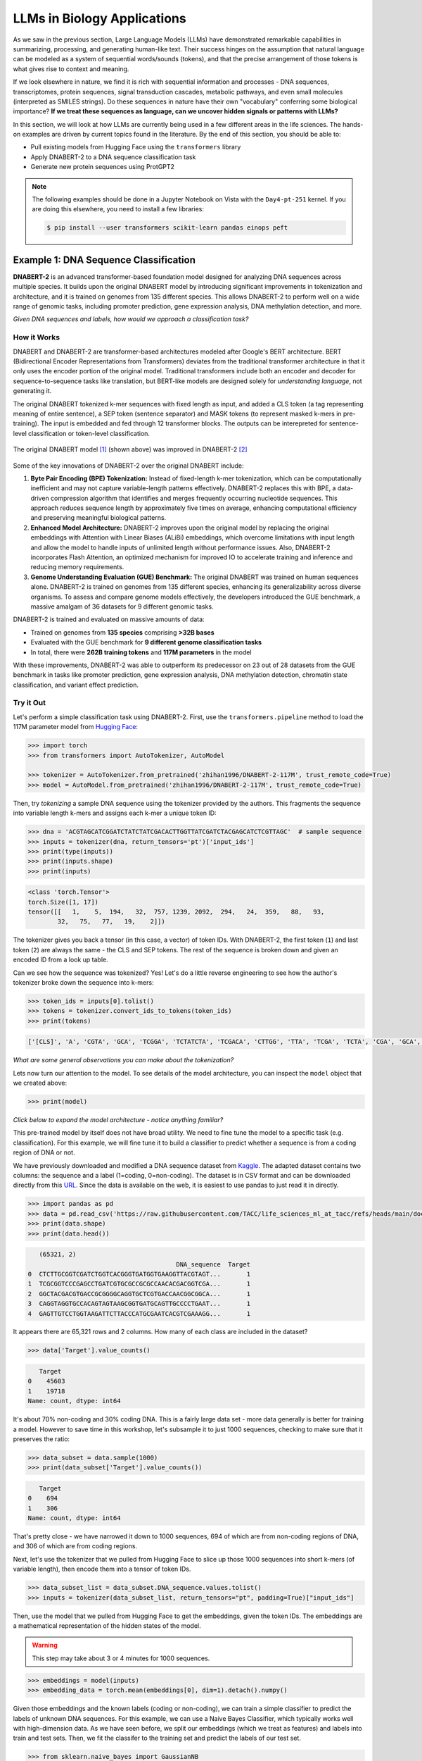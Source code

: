LLMs in Biology Applications
============================

As we saw in the previous section, Large Language Models (LLMs) have demonstrated remarkable
capabilities in summarizing, processing, and generating human-like text. Their success hinges on the
assumption that natural language can be modeled as a system of sequential words/sounds (tokens), and
that the precise arrangement of those tokens is what gives rise to context and meaning.

If we look elsewhere in nature, we find it is rich with sequential information and processes - DNA
sequences, transcriptomes, protein sequences, signal transduction cascades, metabolic pathways, and
even small molecules (interpreted as SMILES strings). Do these sequences in nature have their own
"vocabulary" conferring some biological importance? **If we treat these sequences as language, can
we uncover hidden signals or patterns with LLMs?**

In this section, we will look at how LLMs are currently being used in a few different areas in the
life sciences. The hands-on examples are driven by current topics found in the literature. By the
end of this section, you should be able to:

* Pull existing models from Hugging Face using the ``transformers`` library
* Apply DNABERT-2 to a DNA sequence classification task
* Generate new protein sequences using ProtGPT2

.. note:: 

   The following examples should be done in a Jupyter Notebook on Vista with the ``Day4-pt-251``
   kernel. If you are doing this elsewhere, you need to install a few libraries:

   .. code-block:: console

       $ pip install --user transformers scikit-learn pandas einops peft


Example 1: DNA Sequence Classification
--------------------------------------

**DNABERT-2** is an advanced transformer-based foundation model designed for analyzing DNA sequences
across multiple species. It builds upon the original DNABERT model by introducing significant
improvements in tokenization and architecture, and it is trained on genomes from 135 different
species. This allows DNABERT-2 to perform well on a wide range of genomic tasks, including promoter
prediction, gene expression analysis, DNA methylation detection, and more.

*Given DNA sequences and labels, how would we approach a classification task?*

How it Works
^^^^^^^^^^^^

DNABERT and DNABERT-2 are transformer-based architectures modeled after Google's BERT architecture.
BERT (Bidirectional Encoder Representations from Transformers) deviates from the traditional 
transformer architecture in that it only uses the encoder portion of the original model. Traditional
transformers include both an encoder and decoder for sequence-to-sequence tasks like translation,
but BERT-like models are designed solely for *understanding language*, not generating it.

The original DNABERT tokenized k-mer sequences with fixed length as input, and added a CLS token (a
tag representing meaning of entire sentence), a SEP token (sentence separator) and MASK tokens (to
represent masked k-mers in pre-training). The input is embedded and fed through 12 transformer
blocks. The outputs can be interepreted for sentence-level classification or token-level
classification.

.. figure:: ./images/dnabert_model.png
   :width: 800
   :align: center

   The original DNABERT model [1]_ (shown above) was improved in DNABERT-2 [2]_


Some of the key innovations of DNABERT-2 over the original DNABERT include:

1. **Byte Pair Encoding (BPE) Tokenization:** Instead of fixed-length k-mer tokenization, which can
   be computationally inefficient and may not capture variable-length patterns effectively.
   DNABERT-2 replaces this with BPE, a data-driven compression algorithm that identifies and merges
   frequently occurring nucleotide sequences. This approach reduces sequence length by approximately
   five times on average, enhancing computational efficiency and preserving meaningful biological
   patterns.

2. **Enhanced Model Architecture:** DNABERT-2 improves upon the original model by replacing the
   original embeddings with Attention with Linear Biases (ALiBi) embeddings, which overcome
   limitations with input length and allow the model to handle inputs of unlimited length without
   performance issues. Also, DNABERT-2 incorporates Flash Attention, an optimized mechanism for 
   improved IO to accelerate training and inference and reducing memory requirements.

3. **Genome Understanding Evaluation (GUE) Benchmark:** The original DNABERT was trained on human
   sequences alone. DNABERT-2 is trained on genomes from 135 different species, enhancing its
   generalizability across diverse organisms. To assess and compare genome models effectively, the
   developers introduced the GUE benchmark, a massive amalgam of 36 datasets for 9 different genomic
   tasks.


DNABERT-2 is trained and evaluated on massive amounts of data:

* Trained on genomes from **135 species** comprising **>32B bases**
* Evaluated with the GUE benchmark for **9 different genome classification tasks**
* In total, there were **262B training tokens** and **117M parameters** in the model

With these improvements, DNABERT-2 was able to outperform its predecessor on 23 out of 28 datasets 
from the GUE benchmark in tasks like promoter prediction, gene expression analysis, DNA methylation
detection, chromatin state classification, and variant effect prediction.


Try it Out
^^^^^^^^^^

Let's perform a simple classification task using DNABERT-2. First, use the ``transformers.pipeline``
method to load the 117M parameter model from
`Hugging Face <https://huggingface.co/zhihan1996/DNABERT-2-117M>`__:

.. code-block:: python

   >>> import torch
   >>> from transformers import AutoTokenizer, AutoModel

   >>> tokenizer = AutoTokenizer.from_pretrained('zhihan1996/DNABERT-2-117M', trust_remote_code=True)
   >>> model = AutoModel.from_pretrained('zhihan1996/DNABERT-2-117M', trust_remote_code=True)

Then, try *tokenizing* a sample DNA sequence using the tokenizer provided by the authors. This
fragments the sequence into variable length k-mers and assigns each k-mer a unique token ID:

.. code-block:: python

   >>> dna = 'ACGTAGCATCGGATCTATCTATCGACACTTGGTTATCGATCTACGAGCATCTCGTTAGC'  # sample sequence
   >>> inputs = tokenizer(dna, return_tensors='pt')['input_ids']
   >>> print(type(inputs))
   >>> print(inputs.shape)
   >>> print(inputs)

.. code-block:: text

   <class 'torch.Tensor'>
   torch.Size([1, 17])
   tensor([[   1,    5,  194,   32,  757, 1239, 2092,  294,   24,  359,   88,   93,
           32,   75,   77,   19,    2]])

The tokenizer gives you back a tensor (in this case, a vector) of token IDs. With DNABERT-2, the
first token (``1``) and last token (``2``) are always the same - the CLS and SEP tokens. The rest of
the sequence is broken down and given an encoded ID from a look up table.

Can we see how the sequence was tokenized? Yes! Let's do a little reverse engineering to see how
the author's tokenizer broke down the sequence into k-mers:

.. code-block:: python

   >>> token_ids = inputs[0].tolist()
   >>> tokens = tokenizer.convert_ids_to_tokens(token_ids)
   >>> print(tokens)

.. code-block:: text

   ['[CLS]', 'A', 'CGTA', 'GCA', 'TCGGA', 'TCTATCTA', 'TCGACA', 'CTTGG', 'TTA', 'TCGA', 'TCTA', 'CGA', 'GCA', 'TCTC', 'GTTA', 'GC', '[SEP]']

*What are some general observations you can make about the tokenization?*

Lets now turn our attention to the model. To see details of the model architecture, you can inspect
the ``model`` object that we created above: 

.. code-block:: python

   >>> print(model)

*Click below to expand the model architecture - notice anything familiar?*

.. toggle::

   .. code-block:: text

      BertModel(
        (embeddings): BertEmbeddings(
          (word_embeddings): Embedding(4096, 768)
          (token_type_embeddings): Embedding(2, 768)
          (LayerNorm): LayerNorm((768,), eps=1e-12, elementwise_affine=True)
          (dropout): Dropout(p=0.1, inplace=False)
        )
        (encoder): BertEncoder(
          (layer): ModuleList(
            (0-11): 12 x BertLayer(
              (attention): BertUnpadAttention(
                (self): BertUnpadSelfAttention(
                  (dropout): Dropout(p=0.0, inplace=False)
                  (Wqkv): Linear(in_features=768, out_features=2304, bias=True)
                )
                (output): BertSelfOutput(
                  (dense): Linear(in_features=768, out_features=768, bias=True)
                  (LayerNorm): LayerNorm((768,), eps=1e-12, elementwise_affine=True)
                  (dropout): Dropout(p=0.1, inplace=False)
                )
              )
              (mlp): BertGatedLinearUnitMLP(
                (gated_layers): Linear(in_features=768, out_features=6144, bias=False)
                (act): GELU(approximate='none')
                (wo): Linear(in_features=3072, out_features=768, bias=True)
                (dropout): Dropout(p=0.1, inplace=False)
                (layernorm): LayerNorm((768,), eps=1e-12, elementwise_affine=True)
              )
            )
          )
        )
        (pooler): BertPooler(
          (dense): Linear(in_features=768, out_features=768, bias=True)
          (activation): Tanh()
        )
      )

This pre-trained model by itself does not have broad utility. We need to fine tune the model to a 
specific task (e.g. classification). For this example, we will fine tune it to build a classifier
to predict whether a sequence is from a coding region of DNA or not.

We have previously downloaded and modified a DNA sequence dataset from
`Kaggle <https://www.kaggle.com/datasets/adnanyaramis/coding-noncoding-dna-sequences>`_. The adapted
dataset contains two columns: the sequence and a label (1=coding, 0=non-coding). The dataset is in
CSV format and can be downloaded directly from this
`URL <https://raw.githubusercontent.com/TACC/life_sciences_ml_at_tacc/refs/heads/main/docs/section5/files/Coding_NonCoding_DNA_Sequences.csv>`_.
Since the data is available on the web, it is easiest to use pandas to just read it in directly.

.. code-block:: python

   >>> import pandas as pd
   >>> data = pd.read_csv('https://raw.githubusercontent.com/TACC/life_sciences_ml_at_tacc/refs/heads/main/docs/section5/files/Coding_NonCoding_DNA_Sequences.csv')
   >>> print(data.shape)
   >>> print(data.head())

.. code-block:: text

      (65321, 2)
                                           DNA_sequence  Target
   0  CTCTTGCGGTCGATCTGGTCACGGGTGATGGTGAAGGTTACGTAGT...       1
   1  TCGCGGTCCCGAGCCTGATCGTGCGCCGCGCCAACACGACGGTCGA...       1
   2  GGCTACGACGTGACCGCGGGGCAGGTGCTCGTGACCAACGGCGGCA...       1
   3  CAGGTAGGTGCCACAGTAGTAAGCGGTGATGCAGTTGCCCCTGAAT...       1
   4  GAGTTGTCCTGGTAAGATTCTTACCCATGCGAATCACGTCGAAAGG...       1

It appears there are 65,321 rows and 2 columns. How many of each class are included in the dataset?

.. code-block:: python

   >>> data['Target'].value_counts()

.. code-block:: text

      Target
   0    45603
   1    19718
   Name: count, dtype: int64

It's about 70% non-coding and 30% coding DNA. This is a fairly large data set - more data generally
is better for training a model. However to save time in this workshop, let's subsample it to just
1000 sequences, checking to make sure that it preserves the ratio:

.. code-block:: python
   
   >>> data_subset = data.sample(1000)
   >>> print(data_subset['Target'].value_counts())

.. code-block:: text

      Target
   0    694
   1    306
   Name: count, dtype: int64

That's pretty close - we have narrowed it down to 1000 sequences, 694 of which are from non-coding
regions of DNA, and 306 of which are from coding regions. 

Next, let's use the tokenizer that we pulled from Hugging Face to slice up those 1000 sequences into
short k-mers (of variable length), then encode them into a tensor of token IDs. 


.. code-block:: python

   >>> data_subset_list = data_subset.DNA_sequence.values.tolist() 
   >>> inputs = tokenizer(data_subset_list, return_tensors="pt", padding=True)["input_ids"]


Then, use the model that we pulled from Hugging Face to get the embeddings, given the token IDs.
The embeddings are a mathematical representation of the hidden states of the model. 

.. warning::

   This step may take about 3 or 4 minutes for 1000 sequences.


.. code-block:: python

   >>> embeddings = model(inputs)
   >>> embedding_data = torch.mean(embeddings[0], dim=1).detach().numpy()


Given those embeddings and the known labels (coding or non-coding), we can train a simple classifier
to predict the labels of unknown DNA sequences. For this example, we can use a Naive Bayes
Classifier, which typically works well with high-dimension data. As we have seen before, we split
our embeddings (which we treat as features) and labels into train and test sets. Then, we fit the
classifer to the training set and predict the labels of our test set.

.. code-block:: python

   >>> from sklearn.naive_bayes import GaussianNB
   >>> from sklearn.model_selection import train_test_split

   >>> X_train, X_test, y_train, y_test = train_test_split(embedding_data, data_subset.Target, test_size=0.3, stratify=data_subset.Target, random_state=1)
   >>> gnb = GaussianNB()
   >>> y_pred = gnb.fit(X_train, y_train).predict(X_test)


How did we do?

.. code-block:: python

   >>> from sklearn.metrics import classification_report

   >>> print(f"Performance on TEST\n*******************\n{classification_report(y_test, gnb.predict(X_test))}")
   >>> print(f"Performance on TRAIN\n********************\n{classification_report(y_train, gnb.predict(X_train))}")

.. code-block:: text

   Performance on TEST
   *******************
                 precision    recall  f1-score   support
   
              0       0.83      0.69      0.76       214
              1       0.46      0.65      0.54        86
   
       accuracy                           0.68       300
      macro avg       0.65      0.67      0.65       300
   weighted avg       0.72      0.68      0.69       300
   
   Performance on TRAIN
   ********************
                 precision    recall  f1-score   support
   
              0       0.86      0.71      0.78       500
              1       0.49      0.71      0.58       200
   
       accuracy                           0.71       700
      macro avg       0.68      0.71      0.68       700
   weighted avg       0.76      0.71      0.72       700


Accuracy of 0.68 is not great - but this is using the embeddings alone as our features. Could we get
a better outcome if we trained over all ~65K sequences? Can we get a
better outcome if we fine tune the original DNABERT-2 model that was previously trained on
**32B bases**, and then use their baked-in sequence classifier?

.. toggle::

   .. note::
   
      You can also give it just one sequence for classification. For example, give it the sequence from 
      above:
   
      .. code-block:: python
      
         >>> dna = 'ACGTAGCATCGGATCTATCTATCGACACTTGGTTATCGATCTACGAGCATCTCGTTAGC'
         >>> dna_tokenized = tokenizer(dna, return_tensors='pt')['input_ids']
         >>> dna_embedded = model(dna_tokenized)
         >>> dna_embedded_data = torch.mean(dna_embedded[0], dim=1).detach().numpy()
         >>> pred=gnb.predict(dna_embedded_data)
         >>> print(pred)
      
      .. code-block:: text
      
         [0]


Rather than trying to run all of the Python code required for this in the Jupyter notebook, a quick
check of the author's `GitHub repo <https://github.com/MAGICS-LAB/DNABERT_2>`_ shows they wrote a 
convenient script to do exactly what we want to do - fine tune their model with our input sequences
for a classification task.

In order to run their script, we just need to clone their GitHub repo, and prepare three input
files: ``train.csv``, ``test.csv``, and ``dev.csv`` (this last one is what they call their 
validation set).

We can prepare those three files by sub-sampling our 1000-sequence subset:

.. code-block:: python

   >>> import os
   >>> scratch = os.environ.get('SCRATCH')
   >>> os.mkdir(f'{scratch}/sample_data_for_dnabert2')

   >>> data_subset.iloc[:600].to_csv(f'{scratch}/sample_data_for_dnabert2/train.csv', index=False)
   >>> data_subset.iloc[600:750].to_csv(f'{scratch}/sample_data_for_dnabert2/dev.csv', index=False)
   >>> data_subset.iloc[750:].to_csv(f'{scratch}/sample_data_for_dnabert2/test.csv', index=False)

*Does anyone see any potential problems with this approach?*

Next, open up a terminal from Jypyter Lab and clone the DNABERT-2 GitHub repo:

.. code-block:: console

   [gh]$ cds     # cd to SCRATCH
   [gh]$ git clone https://github.com/MAGICS-LAB/DNABERT_2
   [gh]$ cd DNABERT_2/finetune/

Then, run the training script. The container image was prepared
previously by installing the dependencies listed in the author's GitHub repo.

.. warning::

   This step may take about 15 minutes for 5 epochs.

.. code-block:: console

   [gh]$ module load tacc-apptainer
   [gh]$ export APPTAINER_CACHEDIR=$SCRATCH/apptainer_cache
   [gh]$ apptainer exec docker://wjallen/dnabert2:1.0 \
                        python train.py \
                        --model_name_or_path zhihan1996/DNABERT-2-117M \
                        --data_path ${SCRATCH}/sample_data_for_dnabert2/\
                        --kmer -1 \
                        --run_name DNABERT2_test \
                        --model_max_length 100 \
                        --per_device_train_batch_size 8 \
                        --per_device_eval_batch_size 16 \
                        --gradient_accumulation_steps 1 \
                        --learning_rate 3e-5 \
                        --num_train_epochs 5 \
                        --fp16 \
                        --save_steps 200 \
                        --output_dir output/ \
                        --evaluation_strategy steps \
                        --eval_steps 200 \
                        --warmup_steps 50 \
                        --logging_steps 100 \
                        --overwrite_output_dir True \
                        --log_level info \
                        --find_unused_parameters False

*What is learning_rate? Is it set to a small number or a big number here? Why is it set the way it
is? Any other notable parameters?*

If successful, the script outputs the results to the ``output/`` directory, which you can check as
follows:

.. code-block:: console

   [gh]$ cat output/results/DNABERT2_test/eval_results.json 
   {"eval_loss": 0.5799916386604309,
    "eval_accuracy": 0.696,
    "eval_f1": 0.5968084203378321,
    "eval_matthews_correlation": 0.2162526926317811,
    "eval_precision": 0.6257488069854807,
    "eval_recall": 0.5929735004879513,
    "eval_runtime": 24.8139,
    "eval_samples_per_second": 10.075,
    "eval_steps_per_second": 0.645,
    "epoch": 5.0 }

Slightly better than the Naive Bayes classifier we trained above, but not by much. Congratulations!
You've successfully completed a simple classification task using DNABERT-2.


Other Notable DNA Sequence Models
^^^^^^^^^^^^^^^^^^^^^^^^^^^^^^^^^

* `DNABERT-S <https://doi.org/10.48550/arXiv.2402.08777>`_  - Species-specific genomic analyses 
* `DNAGPT <https://doi.org/10.48550/arXiv.2307.05628>`_ - Variant calling and motif discovery
* `HyenaDNA <https://doi.org/10.48550/arXiv.2306.15794>`_ - Long range genomic sequence modeling
* `GROVER <https://doi.org/10.1038/s42256-024-00872-0>`_ - DNA sequence context and language rules
  for the human genome


Example 2: Protein Design
-------------------------

**ProtGPT2** is a specialized LLM trained by transfer learning of protein sequence information on
top of GPT-2. It is designed to generate novel protein sequences following biological principles of
naturally-occurring proteins. Sequences generated by ProtGPT2 have typical amino acid compositions,
generally are predicted to be globular, and sequence searches show they are distantly related to
real proteins, yet they exist in a new and unexplored protein space.


How it Works
^^^^^^^^^^^^

ProtGPT2 works by leveraging a GPT-2-like transformer architecture. GPT-2 (Generative Pretrained
Transformer 2) also deviates from the traditional transformer, but this architecture only uses the
decoder portion of the model. As mentioned above, the full transformer includes both an encoder and
decoder for tasks like translation, but GPT-2-like models are designed for generative tasks such as
text completion. It uses a unidirectional (left-to-right) attention mechanism, meaning each token
pays attention (attention is all you need!) only to previous tokens, which enables text generation.
This contrasts with *bidirectional* models like BERT, which use bidirectional attention for deeper

ProtGPT2 is trained specifically on protein sequence data. The model learns patterns, motifs, and
structural features inherent in protein sequences by analyzing vast datasets of known proteins. This
training enables ProtGPT2 to generate sequences that are not only syntactically valid but also
biologically meaningful.

The process involves:

* **Tokenization**: Protein sequences are broken down into smaller units (amino acid tokens) for
  processing
* **Training**: The model is trained on large datasets of protein sequences to predict the next
  token in a sequence, capturing contextual relationships
* **Generation**: Using the learned patterns, the model can generate new protein sequences by
  sampling from the probability distribution of possible tokens

Massive amounts of data go into the training and evaluation:

* An autoregressive transformer model with **738 million parameters**
* Trained on **~50 million non-annotated protein sequences** spanning all of known protein space
* Generated and predicted structural and chemical properties for **10,000 new sequences**

The authors report that by finetuning the model on a subset of sequences that a user chooses, the 
model can be biased toward certain end goals. For example: 

* Designing proteins with specific properties
* Tune or alter biochemical functions of natural proteins
* Exploring sequence space for novel enzymes or therapeutic proteins
* Understanding sequence-function relationships

.. figure:: ./images/protgpt2_space.png
   :width: 800
   :align: center

   Protein space and example proteins sampled by ProtGPT2 [3]_


Try it Out
^^^^^^^^^^

Use the ``transformers.pipeline`` method to load the ``protgpt2`` model from
`Hugging Face <https://huggingface.co/nferruz/ProtGPT2>`__:

.. code-block:: python

   >>> from transformers import pipeline
   >>> protgpt2 = pipeline('text-generation', model="nferruz/ProtGPT2")

.. code-block:: text

   config.json:  100%   850/850  [00:00<00:00,  164kB/s]
   pytorch_model.bin:  100%   3.13G/3.13G  [00:39<00:00,  76.7MB/s]
   model.safetensors:  100%   3.13G/3.13G  [00:29<00:00,  107MB/s]
   vocab.json:  100%   655k/655k  [00:00<00:00,  6.85MB/s]
   merges.txt:  100%   314k/314k  [00:00<00:00,  5.05MB/s]
   tokenizer.json:  100%   1.07M/1.07M  [00:00<00:00,  5.44MB/s]
   special_tokens_map.json:  100%   357/357  [00:00<00:00,  71.7kB/s]

The model may take a few minutes to download from the web, but inference only takes a few seconds.
Use the default parameters to generate 10 brand new protein sequences:

.. code-block:: python

   >>> sequences = protgpt2("<|endoftext|>", max_length=100, do_sample=True, top_k=950, repetition_penalty=1.2, num_return_sequences=10, eos_token_id=0)

A few of the important parameters:

* ``"<|endoftext|>"``: the starting token, in this case interpreted as starting anew or the amino
  acid M
* ``max_length=100``: sets the maximum token length returned where each token is around four amino
  acids
* ``do_sample=True``: enables sampling instead of greedy decoding, meaning the model will not just
  take the next token with the highest likelihood, instead it will randomly sample from the 
  probability distribution of likely 
* ``top_k=950``: number of most probably next tokens that are considered for sampling at each step
* ``repetition_penalty=1.2``: applies a penalty for repeating tokens
* ``num_return_sequences=10``: specifies how many sequences to generate
* ``eos_token_id=0``: generation ceases (end of sequence / EOS) if token 0 is produced


The returned ``sequences`` object is a simple list that contains the generated sequences. Because
the model samples a probability distribution, the sequences should be different every time:

.. code-block:: python

   >>> print(type(sequences))
   >>> print(len(sequences))
   >>> print(sequences[0])

.. code-block:: text

   <class 'list'>
   10
   {'generated_text': '<|endoftext|>\nMAHTRENQWTAMRTLWFRLACLALVVMAITSCEEEEDDTVTRQFADVTSTLPAGITTVQF\nSNAFAGSVTWMTGEATTGPDITIVITGTGFESVASDNSVILTIGDVVVDVIQWSGTEIKI\nSVPASAVASTAKLEIKNMNGLSLDLPAKIKAAFTSINGGSNPNPSGGTNNIIIAGGPFAN\nGYSNIGQFKVGAPATGDDYALIQGNFLENPETGLFYIQLRRAEDSGQTYDLYFSKDDGTN\nWNSPVNLSGTVSPS'}

Alternatively, seed the model with a starting sequence token that you want to build from. For 
example, you may provide an N-termninal sequence or motif for a certain class of proteins (membrane
bound, RNA-binding, etc.) and the model should generate other sequences with similar behavior.

.. code-block:: python

   >>> sequences = protgpt2("<|endoftext|>\nMKTAYIAKQRQISFVKSHFSRQDILDLWIYHTQGYFPDWQNY", max_length=100, do_sample=True, top_k=950, repetition_penalty=1.2, num_return_sequences=1, eos_token_id=0)
   >>> print(sequences[0]['generated_text'])


.. code-block:: text

   <|endoftext|>
   MKTAYIAKQRQISFVKSHFSRQDILDLWIYHTQGYFPDWQNYYLEHLNFMLQDLHPGSSL
   PLILEIGCGSGEFLNYLAQKHQVLGVDINPDEIELAKHINPDANFLVAQAEALPFHKNTF
   DYVLCMEVIEHLPNPELLINECKRVLKPNGTLLFTTPNFQSLQNRIKLLLGRSPKSQYYG
   QEQFGHVNFFEVSSIKEIVKRFGLKPVKQKTFFPYIPSLSILHFIMNVFPIGYKFFCYLY
   FRKEED

Congratulations! You've likely generated realistic protein sequences that no one has ever seen 
before. Perhaps think about plugging them in to
`Alphafold3 <https://docs.tacc.utexas.edu/software/alphafold3/>`_ to model the structure.


Other Notable Protein Sequence Models
^^^^^^^^^^^^^^^^^^^^^^^^^^^^^^^^^^^^^

* `ProteinBERT <https://doi.org/10.1093/bioinformatics/btac020>`_ - Prediction of protein-protein
  interactions
* `ESMFold <https://doi.org/10.1126/science.ade2574>`_ - Protein folding mechanisms and interactions
* `ProGen <https://doi.org/10.1038/s41587-022-01618-2>`_ - Generate novel protein sequences given
  natural language prompts


Additional Resources
--------------------

* `DNABERT-2 on Hugging Face <https://huggingface.co/zhihan1996/DNABERT-2-117M>`_
* `DNABERT-2 on GitHub <https://github.com/MAGICS-LAB/DNABERT_2>`_
* `DNABERT-2 Classification Exercise Adapted from Kaggle <https://www.kaggle.com/code/gabrielcabas/dnabert-for-classification>`_
* `Coding and Non-noncoding Data Adapted from Kaggle <https://www.kaggle.com/datasets/adnanyaramis/coding-noncoding-dna-sequences>`_
* `ProtGPT2 on Hugging Face <https://huggingface.co/nferruz/ProtGPT2>`_
* `LLM Applications in Bioinformatics Review 1 <https://www.sciencedirect.com/science/article/pii/S2001037024003209>`_
* `LLM Applications in Bioinformatics Review 2 <https://pmc.ncbi.nlm.nih.gov/articles/PMC10802675/>`_


References
^^^^^^^^^^

.. [1] Ji, Y., Zhou, Z., Liu, H. & Ramana V Davuluri, R.V., DNABERT: pre-trained Bidirectional Encoder Representations from Transformers model for DNA-language in genome. Bioinformatics 37, 2112-2120 (2021). https://doi.org/10.1093/bioinformatics/btab083
.. [2] Zhou, Z., Ji, Y., Li, W., Dutta, P., Davuluri, R.V., and Liu, H. DNABERT-2: Efficient Foundation Model and Benchmark For Multi-Species Genome. arXiv, 2306.15006, (2023). https://doi.org/10.48550/arXiv.2306.15006
.. [3] Ferruz, N., Schmidt, S. & Höcker, B. ProtGPT2 is a deep unsupervised language model for protein design. Nat Commun 13, 4348 (2022). https://doi.org/10.1038/s41467-022-32007-7